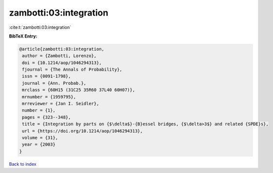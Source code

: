 zambotti:03:integration
=======================

:cite:t:`zambotti:03:integration`

**BibTeX Entry:**

.. code-block:: bibtex

   @article{zambotti:03:integration,
    author = {Zambotti, Lorenzo},
    doi = {10.1214/aop/1046294313},
    fjournal = {The Annals of Probability},
    issn = {0091-1798},
    journal = {Ann. Probab.},
    mrclass = {60H15 (31C25 35R60 37L40 60H07)},
    mrnumber = {1959795},
    mrreviewer = {Jan I. Seidler},
    number = {1},
    pages = {323--348},
    title = {Integration by parts on {$\delta$}-{B}essel bridges, {$\delta>3$} and related {SPDE}s},
    url = {https://doi.org/10.1214/aop/1046294313},
    volume = {31},
    year = {2003}
   }

`Back to index <../By-Cite-Keys.rst>`_
